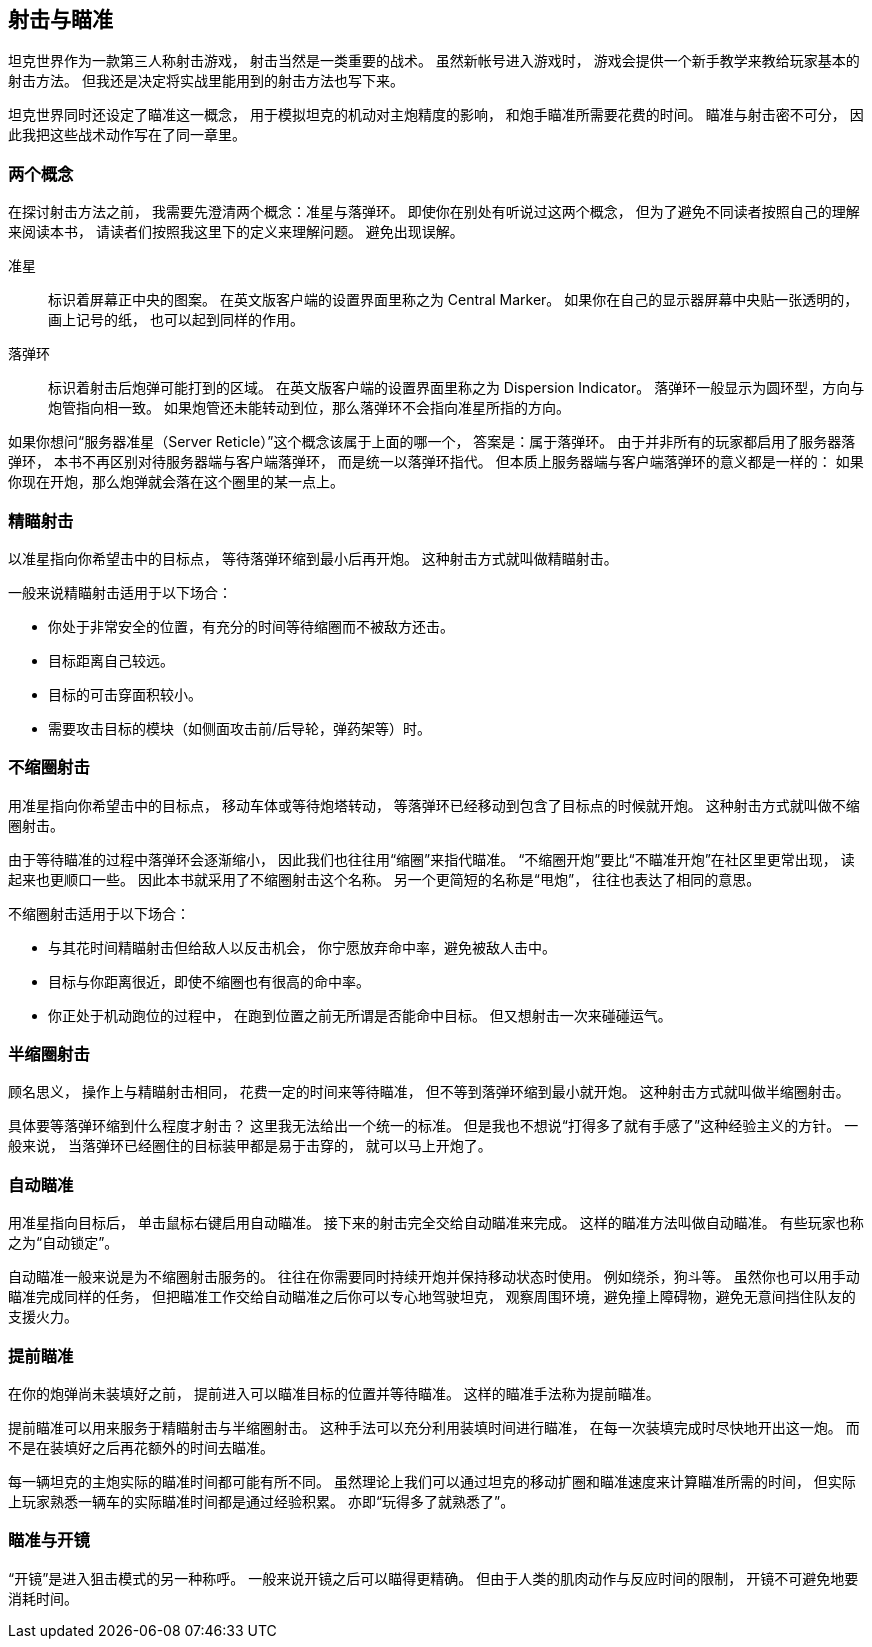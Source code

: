 == 射击与瞄准

坦克世界作为一款第三人称射击游戏，
射击当然是一类重要的战术。
虽然新帐号进入游戏时，
游戏会提供一个新手教学来教给玩家基本的射击方法。
但我还是决定将实战里能用到的射击方法也写下来。

坦克世界同时还设定了瞄准这一概念，
用于模拟坦克的机动对主炮精度的影响，
和炮手瞄准所需要花费的时间。
瞄准与射击密不可分，
因此我把这些战术动作写在了同一章里。

=== 两个概念

在探讨射击方法之前，
我需要先澄清两个概念：准星与落弹环。
即使你在别处有听说过这两个概念，
但为了避免不同读者按照自己的理解来阅读本书，
请读者们按照我这里下的定义来理解问题。
避免出现误解。

准星::
  标识着屏幕正中央的图案。
  在英文版客户端的设置界面里称之为 Central Marker。
  如果你在自己的显示器屏幕中央贴一张透明的，画上记号的纸，
  也可以起到同样的作用。

落弹环::
  标识着射击后炮弹可能打到的区域。
  在英文版客户端的设置界面里称之为 Dispersion Indicator。
  落弹环一般显示为圆环型，方向与炮管指向相一致。
  如果炮管还未能转动到位，那么落弹环不会指向准星所指的方向。

如果你想问“服务器准星（Server Reticle）”这个概念该属于上面的哪一个，
答案是：属于落弹环。
由于并非所有的玩家都启用了服务器落弹环，
本书不再区别对待服务器端与客户端落弹环，
而是统一以落弹环指代。
但本质上服务器端与客户端落弹环的意义都是一样的：
如果你现在开炮，那么炮弹就会落在这个圈里的某一点上。

=== 精瞄射击

以准星指向你希望击中的目标点，
等待落弹环缩到最小后再开炮。
这种射击方式就叫做精瞄射击。

一般来说精瞄射击适用于以下场合：

- 你处于非常安全的位置，有充分的时间等待缩圈而不被敌方还击。

- 目标距离自己较远。

- 目标的可击穿面积较小。

- 需要攻击目标的模块（如侧面攻击前/后导轮，弹药架等）时。

=== 不缩圈射击

用准星指向你希望击中的目标点，
移动车体或等待炮塔转动，
等落弹环已经移动到包含了目标点的时候就开炮。
这种射击方式就叫做不缩圈射击。

由于等待瞄准的过程中落弹环会逐渐缩小，
因此我们也往往用“缩圈”来指代瞄准。
“不缩圈开炮”要比“不瞄准开炮”在社区里更常出现，
读起来也更顺口一些。
因此本书就采用了不缩圈射击这个名称。
另一个更简短的名称是“甩炮”，
往往也表达了相同的意思。

不缩圈射击适用于以下场合：

- 与其花时间精瞄射击但给敌人以反击机会，
  你宁愿放弃命中率，避免被敌人击中。

- 目标与你距离很近，即使不缩圈也有很高的命中率。

- 你正处于机动跑位的过程中，
  在跑到位置之前无所谓是否能命中目标。
  但又想射击一次来碰碰运气。

=== 半缩圈射击

顾名思义，
操作上与精瞄射击相同，
花费一定的时间来等待瞄准，
但不等到落弹环缩到最小就开炮。
这种射击方式就叫做半缩圈射击。

具体要等落弹环缩到什么程度才射击？
这里我无法给出一个统一的标准。
但是我也不想说“打得多了就有手感了”这种经验主义的方针。
一般来说，
当落弹环已经圈住的目标装甲都是易于击穿的，
就可以马上开炮了。

=== 自动瞄准

用准星指向目标后，
单击鼠标右键启用自动瞄准。
接下来的射击完全交给自动瞄准来完成。
这样的瞄准方法叫做自动瞄准。
有些玩家也称之为“自动锁定”。

自动瞄准一般来说是为不缩圈射击服务的。
往往在你需要同时持续开炮并保持移动状态时使用。
例如绕杀，狗斗等。
虽然你也可以用手动瞄准完成同样的任务，
但把瞄准工作交给自动瞄准之后你可以专心地驾驶坦克，
观察周围环境，避免撞上障碍物，避免无意间挡住队友的支援火力。

=== 提前瞄准

在你的炮弹尚未装填好之前，
提前进入可以瞄准目标的位置并等待瞄准。
这样的瞄准手法称为提前瞄准。

提前瞄准可以用来服务于精瞄射击与半缩圈射击。
这种手法可以充分利用装填时间进行瞄准，
在每一次装填完成时尽快地开出这一炮。
而不是在装填好之后再花额外的时间去瞄准。

每一辆坦克的主炮实际的瞄准时间都可能有所不同。
虽然理论上我们可以通过坦克的移动扩圈和瞄准速度来计算瞄准所需的时间，
但实际上玩家熟悉一辆车的实际瞄准时间都是通过经验积累。
亦即“玩得多了就熟悉了”。

=== 瞄准与开镜

“开镜”是进入狙击模式的另一种称呼。
一般来说开镜之后可以瞄得更精确。
但由于人类的肌肉动作与反应时间的限制，
开镜不可避免地要消耗时间。
